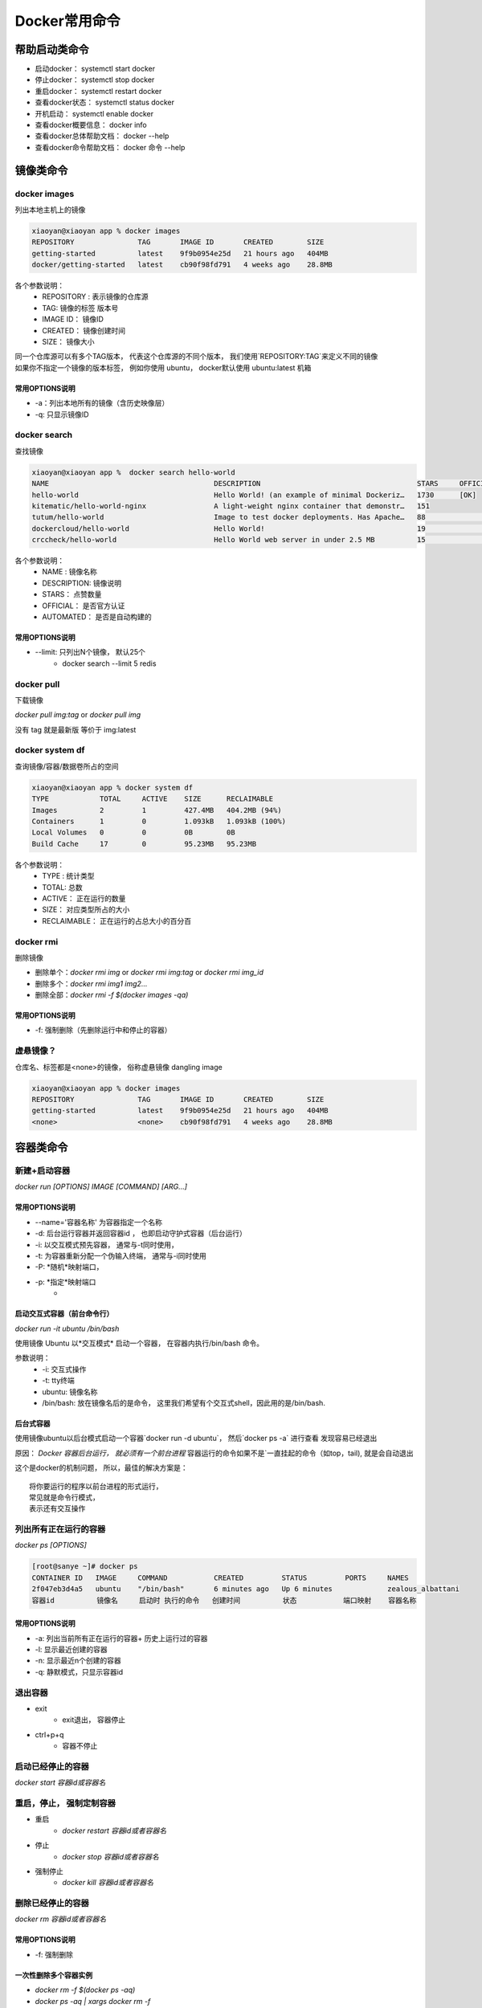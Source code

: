 ========================
Docker常用命令
========================

帮助启动类命令
=======================

- 启动docker： systemctl start docker
- 停止docker： systemctl stop docker
- 重启docker： systemctl restart docker
- 查看docker状态： systemctl status docker
- 开机启动： systemctl enable docker
- 查看docker概要信息： docker info
- 查看docker总体帮助文档： docker --help
- 查看docker命令帮助文档： docker 命令 --help

镜像类命令
========================

docker images
----------------------

列出本地主机上的镜像

.. code-block:: shell

    xiaoyan@xiaoyan app % docker images
    REPOSITORY               TAG       IMAGE ID       CREATED        SIZE
    getting-started          latest    9f9b0954e25d   21 hours ago   404MB
    docker/getting-started   latest    cb90f98fd791   4 weeks ago    28.8MB

各个参数说明：
    - REPOSITORY : 表示镜像的仓库源
    - TAG: 镜像的标签 版本号
    - IMAGE ID： 镜像ID
    - CREATED： 镜像创建时间
    - SIZE： 镜像大小

| 同一个仓库源可以有多个TAG版本， 代表这个仓库源的不同个版本， 我们使用`REPOSITORY:TAG`来定义不同的镜像
| 如果你不指定一个镜像的版本标签， 例如你使用 ubuntu， docker默认使用 ubuntu:latest 机箱

常用OPTIONS说明
^^^^^^^^^^^^^^^^^^^^^

- -a：列出本地所有的镜像（含历史映像层）
- -q: 只显示镜像ID

docker search
-----------------------

查找镜像

.. code-block:: shell

    xiaoyan@xiaoyan app %  docker search hello-world
    NAME                                       DESCRIPTION                                     STARS     OFFICIAL   AUTOMATED
    hello-world                                Hello World! (an example of minimal Dockeriz…   1730      [OK]
    kitematic/hello-world-nginx                A light-weight nginx container that demonstr…   151
    tutum/hello-world                          Image to test docker deployments. Has Apache…   88                   [OK]
    dockercloud/hello-world                    Hello World!                                    19                   [OK]
    crccheck/hello-world                       Hello World web server in under 2.5 MB          15                   [OK]

各个参数说明：
    - NAME : 镜像名称
    - DESCRIPTION: 镜像说明
    - STARS： 点赞数量
    - OFFICIAL： 是否官方认证
    - AUTOMATED： 是否是自动构建的

常用OPTIONS说明
^^^^^^^^^^^^^^^^^^^^^

- --limit: 只列出N个镜像， 默认25个
    - docker search --limit 5 redis

docker pull
-----------------------

下载镜像

`docker pull img:tag` or `docker pull img`

没有 tag 就是最新版  等价于  img:latest


docker system df
------------------------

查询镜像/容器/数据卷所占的空间

.. code-block:: shell

    xiaoyan@xiaoyan app % docker system df
    TYPE            TOTAL     ACTIVE    SIZE      RECLAIMABLE
    Images          2         1         427.4MB   404.2MB (94%)
    Containers      1         0         1.093kB   1.093kB (100%)
    Local Volumes   0         0         0B        0B
    Build Cache     17        0         95.23MB   95.23MB

各个参数说明：
    - TYPE : 统计类型
    - TOTAL: 总数
    - ACTIVE： 正在运行的数量
    - SIZE： 对应类型所占的大小
    - RECLAIMABLE： 正在运行的占总大小的百分百

docker rmi
-------------------------

删除镜像

- 删除单个：`docker rmi img` or `docker rmi img:tag` or `docker rmi img_id`
- 删除多个：`docker rmi img1 img2...`
- 删除全部：`docker rmi -f $(docker images -qa)`

常用OPTIONS说明
^^^^^^^^^^^^^^^^^^^^^

- -f: 强制删除（先删除运行中和停止的容器）

虚悬镜像？
-------------------------

仓库名、标签都是<none>的镜像， 俗称虚悬镜像 dangling image

.. code-block:: shell

    xiaoyan@xiaoyan app % docker images
    REPOSITORY               TAG       IMAGE ID       CREATED        SIZE
    getting-started          latest    9f9b0954e25d   21 hours ago   404MB
    <none>                   <none>    cb90f98fd791   4 weeks ago    28.8MB


容器类命令
=========================

新建+启动容器
----------------------

`docker run [OPTIONS] IMAGE [COMMAND] [ARG...]`

常用OPTIONS说明
^^^^^^^^^^^^^^^^^^^^^

- --name='容器名称'  为容器指定一个名称
- -d: 后台运行容器并返回容器id ， 也即启动守护式容器（后台运行）
- -i: 以交互模式预先容器， 通常与-t同时使用，
- -t: 为容器重新分配一个伪输入终端， 通常与-i同时使用
- -P: *随机*映射端口，
- -p: *指定*映射端口
    -

启动交互式容器（前台命令行）
^^^^^^^^^^^^^^^^^^^^^^^^^^^^^^^^^^^^^^^^

`docker run -it ubuntu /bin/bash`

使用镜像 Ubuntu 以*交互模式* 启动一个容器， 在容器内执行/bin/bash 命令。

参数说明：
    - -i: 交互式操作
    - -t: tty终端
    - ubuntu: 镜像名称
    - /bin/bash: 放在镜像名后的是命令， 这里我们希望有个交互式shell，因此用的是/bin/bash.

后台式容器
^^^^^^^^^^^^^^^^^^^

使用镜像ubuntu以后台模式启动一个容器`docker run -d ubuntu`， 然后`docker ps -a` 进行查看 发现容易已经退出

原因： *Docker 容器后台运行， 就必须有一个前台进程* 容器运行的命令如果不是`一直挂起的命令（如top，tail), 就是会自动退出

这个是docker的机制问题， 所以，最佳的解决方案是：
::

    将你要运行的程序以前台进程的形式运行，
    常见就是命令行模式，
    表示还有交互操作




列出所有正在运行的容器
-------------------------------

`docker ps [OPTIONS]`

.. code-block:: shell

    [root@sanye ~]# docker ps
    CONTAINER ID   IMAGE     COMMAND           CREATED         STATUS         PORTS     NAMES
    2f047eb3d4a5   ubuntu    "/bin/bash"       6 minutes ago   Up 6 minutes             zealous_albattani
    容器id          镜像名     启动时 执行的命令   创建时间          状态           端口映射    容器名称

常用OPTIONS说明
^^^^^^^^^^^^^^^^^^^^^

- -a: 列出当前所有正在运行的容器+ 历史上运行过的容器
- -l: 显示最近创建的容器
- -n: 显示最近n个创建的容器
- -q: 静默模式，只显示容器id


退出容器
-----------------------

- exit
    - exit退出， 容器停止
- ctrl+p+q
    - 容器不停止


启动已经停止的容器
--------------------------

`docker start 容器id或容器名`

重启，停止， 强制定制容器
-----------------------------

- 重启
    - `docker restart 容器id或者容器名`
- 停止
    - `docker stop 容器id或者容器名`
- 强制停止
    - `docker kill 容器id或者容器名`

删除已经停止的容器
---------------------------

`docker rm 容器id或者容器名`

常用OPTIONS说明
^^^^^^^^^^^^^^^^^^^^^

- -f: 强制删除

一次性删除多个容器实例
^^^^^^^^^^^^^^^^^^^^^^^^^^^

- `docker rm -f $(docker ps -aq)`
- `docker ps -aq | xargs docker rm -f`


查看容器日志
-------------------

`docker logs 容器id或者容器名称`

查看容器内运行的进程
---------------------------

`docker top 容器id或者容器名称`

查看容器内部细节
--------------------------

`docker inspect 容器id或者容器名称`

进入正在运行的容器并以命令行交互
--------------------------------------------

- `docker exec -it 容器id或者容器名称 bashShell`
- `docker attach 容器id或者容器名称`

区别：
    - attach直接进入容器启动命令的终端， 不会启动新的进程 用exit退出， 会导致容器的停止
    - exec 是在容器中打开新的终端， 并且可以启动新的进程，用exit退出，不会导致容器的停止







